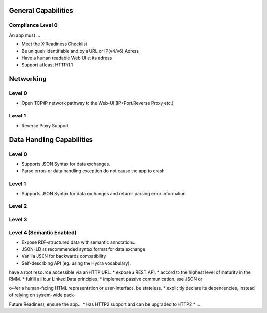 General Capabilities
--------------------

Compliance Level 0
++++++++++++++++++

An app must ...

* Meet the X-Readiness Checklist
* Be uniquely identifiable and by a URL or IP(v4/v6) Adress
* Have a human readable Web UI at its adress
* Support at least HTTP/1.1

Networking
-------------------- 

Level 0
++++++++++++++++++
* Open TCP/IP network pathway to the Web-UI (IP+Port/Reverse Proxy etc.)

Level 1
++++++++++++++++++
* Reverse Proxy Support

Data Handling Capabilities
--------------------------

Level 0 
+++++++
* Supports JSON Syntax for data exchanges.
* Parse errors or data handling exception do not cause the app to crash

Level 1 
+++++++
* Supports JSON Syntax for data exchanges and returns parsing error information

Level 2 
+++++++

Level 3 
+++++++

Level 4 (Semantic Enabled)
++++++++++++++++++
* Expose RDF-structured data with semantic annotations.
* JSON-LD as recommended syntax format for data exchange
* Vanilla JSON for backwards compatibility
* Self-describing API (eg. using the Hydra vocabulary).



have a root resource accessible via an HTTP URL. *
expose a REST API. *
accord to the highest level of maturity in the RMM. *
fulfill all four Linked Data principles. *
implement passive communication.
use JSON or 


o↵er a human-facing HTML representation or user-interface.
be stateless. *
explicitly declare its dependencies, instead of relying on system-wide pack-

Future Readiness, ensure the app...
* Has HTTP2 support and can be upgraded to HTTP2
* ...

